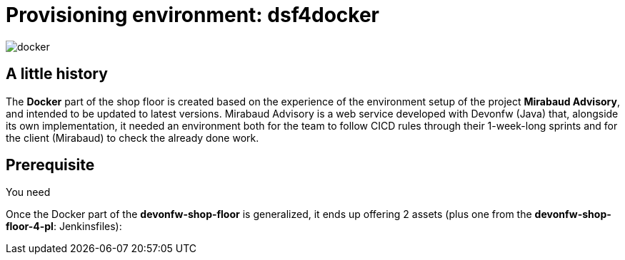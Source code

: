 = Provisioning environment: dsf4docker

image::./images/dsf4docker/docker.png[]

== A little history

The *Docker* part of the shop floor is created based on the experience of the environment setup of the project *Mirabaud Advisory*, and intended to be updated to latest versions. Mirabaud Advisory is a web service developed with Devonfw (Java) that, alongside its own implementation, it needed an environment both for the team to follow CICD rules through their 1-week-long sprints and for the client (Mirabaud) to check the already done work.

== Prerequisite

You need 

Once the Docker part of the *devonfw-shop-floor* is generalized, it ends up offering 2 assets (plus one from the *devonfw-shop-floor-4-pl*: Jenkinsfiles):